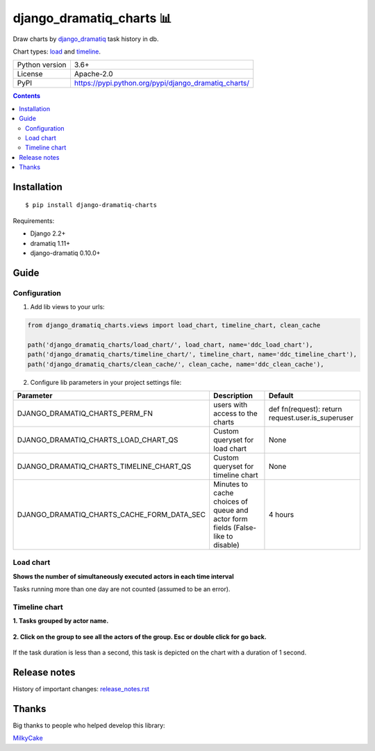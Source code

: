 .. http://docutils.sourceforge.net/docs/user/rst/quickref.html

django_dramatiq_charts 📊
=========================

Draw charts by `django_dramatiq <https://github.com/Bogdanp/django_dramatiq>`_ task history in db.

Chart types: `load <#load-chart>`_ and `timeline <#timeline-chart>`_.

.. image:: https://img.shields.io/pypi/dm/django_dramatiq_charts.svg?style=social

===============  ===============================================================
Python version   3.6+
License          Apache-2.0
PyPI             https://pypi.python.org/pypi/django_dramatiq_charts/
===============  ===============================================================

.. contents::

Installation
------------
::

    $ pip install django-dramatiq-charts

Requirements:

* Django 2.2+
* dramatiq 1.11+
* django-dramatiq 0.10.0+

Guide
-----

Configuration
^^^^^^^^^^^^^

1. Add lib views to your urls:

.. code-block:: python

    from django_dramatiq_charts.views import load_chart, timeline_chart, clean_cache

    path('django_dramatiq_charts/load_chart/', load_chart, name='ddc_load_chart'),
    path('django_dramatiq_charts/timeline_chart/', timeline_chart, name='ddc_timeline_chart'),
    path('django_dramatiq_charts/clean_cache/', clean_cache, name='ddc_clean_cache'),

2. Configure lib parameters in your project settings file:

.. list-table::
   :header-rows: 1

   * - Parameter
     - Description
     - Default
   * - DJANGO_DRAMATIQ_CHARTS_PERM_FN
     - users with access to the charts
     - def fn(request): return request.user.is_superuser
   * - DJANGO_DRAMATIQ_CHARTS_LOAD_CHART_QS
     - Custom queryset for load chart
     - None
   * - DJANGO_DRAMATIQ_CHARTS_TIMELINE_CHART_QS
     - Custom queryset for timeline chart
     - None
   * - DJANGO_DRAMATIQ_CHARTS_CACHE_FORM_DATA_SEC
     - Minutes to cache choices of queue and actor form fields  (False-like to disable)
     - 4 hours

Load chart
^^^^^^^^^^

**Shows the number of simultaneously executed actors in each time interval**

.. image:: docs/load_chart.png

Tasks running more than one day are not counted (assumed to be an error).

Timeline chart
^^^^^^^^^^^^^^

**1. Tasks grouped by actor name.**

.. figure:: docs/timeline_chart_overlay.png

**2. Click on the group to see all the actors of the group. Esc or double click for go back.**

.. figure:: docs/timeline_chart_group.png


If the task duration is less than a second, this task is depicted on the chart with a duration of 1 second.

Release notes
-------------

History of important changes: `release_notes.rst <https://github.com/ikvk/django_dramatiq_charts/blob/master/docs/release_notes.rst>`_

Thanks
------

Big thanks to people who helped develop this library:

`MilkyCake <https://github.com/MilkyCake>`_
